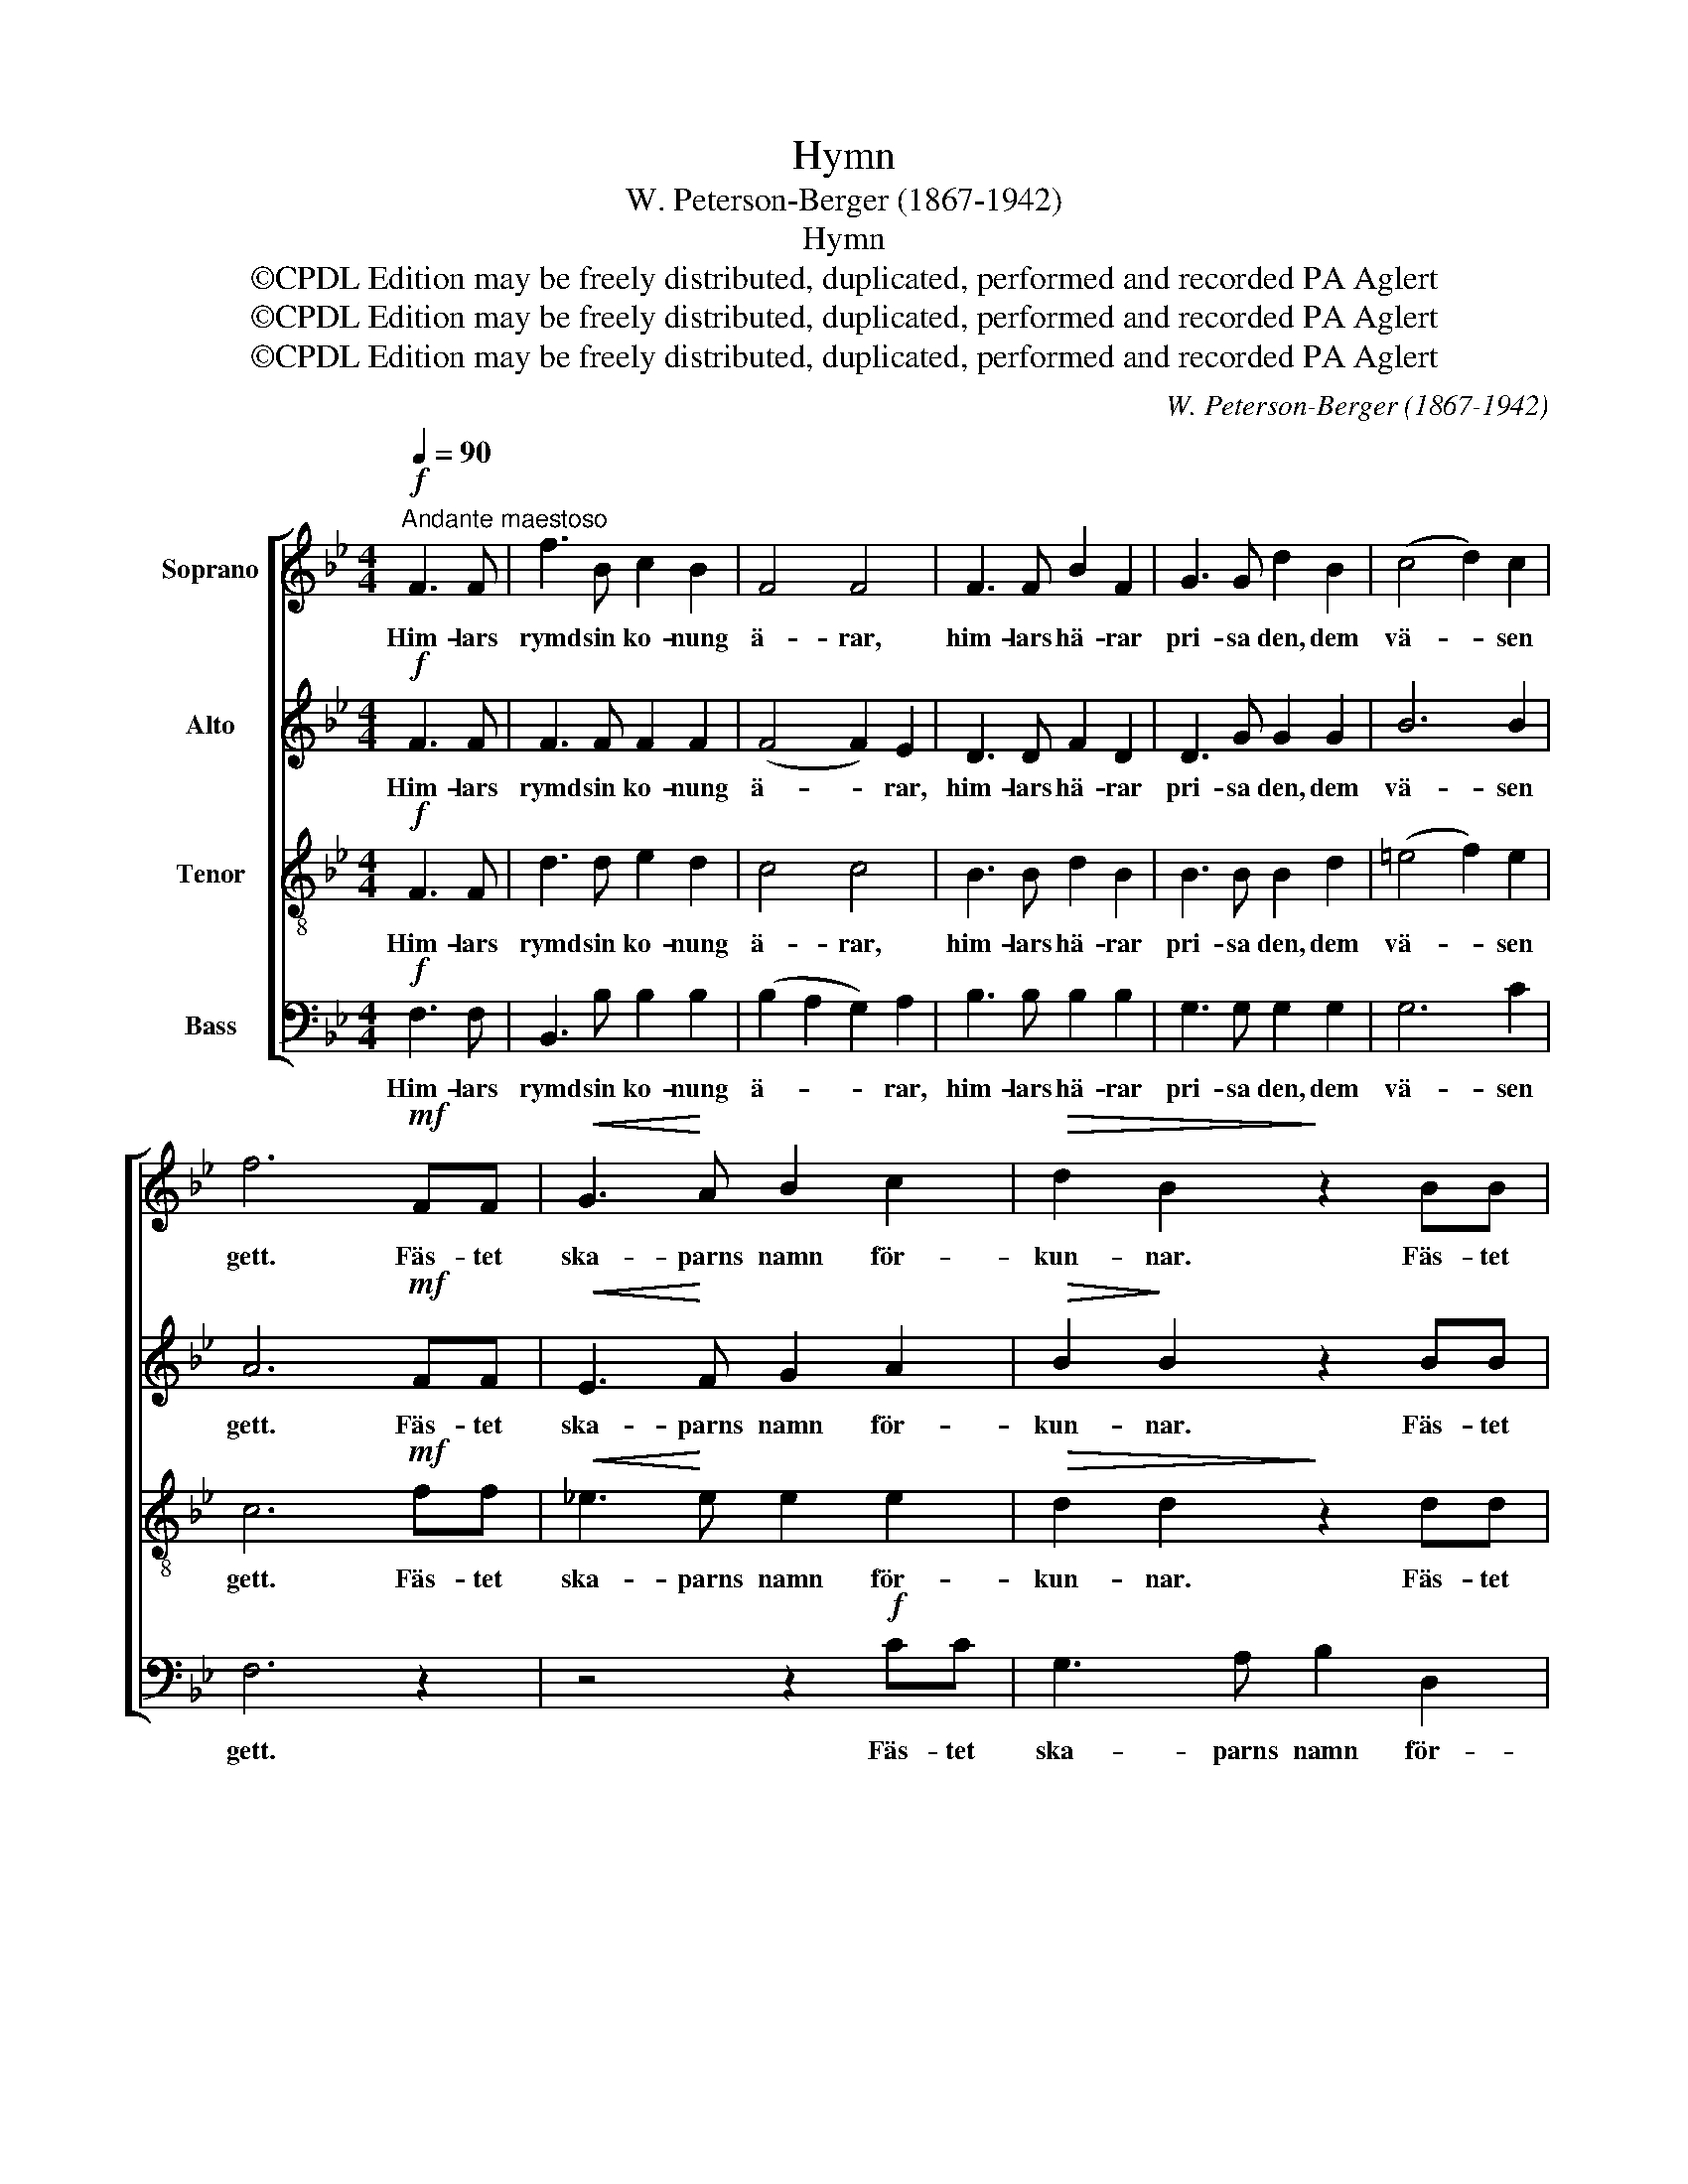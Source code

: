 X:1
T:Hymn
T:W. Peterson-Berger (1867-1942)
T:Hymn
T:©CPDL Edition may be freely distributed, duplicated, performed and recorded PA Aglert
T:©CPDL Edition may be freely distributed, duplicated, performed and recorded PA Aglert
T:©CPDL Edition may be freely distributed, duplicated, performed and recorded PA Aglert
C:W. Peterson-Berger (1867-1942)
Z:©CPDL Edition may be freely distributed, duplicated, performed and recorded
Z:PA Aglert
%%score [ 1 2 3 4 ]
L:1/8
Q:1/4=90
M:4/4
K:Bb
V:1 treble nm="Soprano"
V:2 treble nm="Alto"
V:3 treble-8 nm="Tenor"
V:4 bass nm="Bass"
V:1
"^Andante maestoso"!f! F3 F | f3 B c2 B2 | F4 F4 | F3 F B2 F2 | G3 G d2 B2 | (c4 d2) c2 | %6
w: Him- lars|rymd sin ko- nung|ä- rar,|him- lars hä- rar|pri- sa den, dem|vä- * sen|
 f6!mf! FF |!<(! G3!<)! A B2 c2 |!>(! d2 B2!>)! z2 BB |!<(! A3!<)! B c2 e2 | d2 D2 z4 | %11
w: gett. Fäs- tet|ska- parns namn för-|kun- nar. Fäs- tet|ska- parns namn för-|kun- nar.|
!p! (B4 A2) G2 |!<(! F2 F2!<)! G2 A2 | B3 G =B3 G |!f!!>(! c8!>)! |!mf! e>e d!>(!c B2!>)! G2 | %16
w: Stjär- * ne-|mun- nar sju- nga|u- tan vi- la|det,|sju- nga u- tan vi- la|
!p! !fermata!F4!mf! F3 F | B3 B c2 d2 | F4 F4 |!<(! F3 F!<)! B2 d2 |!f! (f4 e2) d2 | c2 B2 A2 G2 | %22
w: det. Him- lars|rymd sin ko- nung|ä- rar,|him- lars hä- rar|pri- * sa|den, dem vä- sen|
 B6!<(! F>!<)!D |!ff! E4 e4 | f6 f2 | !fermata!B4 z4 |] %26
w: gett, pri- sa|den, dem|vä- sen|gett.|
V:2
!f! F3 F | F3 F F2 F2 | (F4 F2) E2 | D3 D F2 D2 | D3 G G2 G2 | B6 B2 | A6!mf! FF | %7
w: Him- lars|rymd sin ko- nung|ä- * rar,|him- lars hä- rar|pri- sa den, dem|vä- sen|gett. Fäs- tet|
!<(! E3!<)! F G2 A2 |!>(! B2!>)! B2 z2 BB |!<(! F3!<)! G A2 G2 | ^F2 D2 z4 |!p! (G4 =E2) E2 | %12
w: ska- parns namn för-|kun- nar. Fäs- tet|ska- parns namn för-|kun- nar.|Stjär- * ne-|
!<(! F2 F2!<)! F2 F2 | G3 G F3 F |!f!!>(! (=E4 _E4)!>)! |!mf! G>G F!>(!E E2!>)! E2 | %16
w: mun- nar sju- nga|u- tan vi- la|det, _|sju- nga u- tan vi- la|
!p! !fermata!E4!mf! E3 E | D3 F F2 F2 | (F4 F2) E2 | D3!<(! D!<)! F2 _A2 |!f! G8- | (G4 C2) ^C2 | %22
w: det. Him- lars|rymd sin ko- nung|ä- * rar,|him- lars hä- rar|pri-|* * sa|
 D6!<(! D>D!<)! |!ff! E4 B4 | B4 A4 | !fermata!F4 z4 |] %26
w: den, pri- sa|den, dem|vä- sen|gett.|
V:3
!f! F3 F | d3 d e2 d2 | c4 c4 | B3 B d2 B2 | B3 B B2 d2 | (=e4 f2) e2 | c6!mf! ff | %7
w: Him- lars|rymd sin ko- nung|ä- rar,|him- lars hä- rar|pri- sa den, dem|vä- * sen|gett. Fäs- tet|
!<(! !courtesy!_e3!<)! e e2 e2 |!>(! d2 d2!>)! z2 dd |!<(! f3!<)! f f2 c2 | A2 d2 z4 | %11
w: ska- parns namn för-|kun- nar. Fäs- tet|ska- parns namn för-|kun- nar.|
!p! (d4 ^c2) c2 |!<(! d2 d2!<)! d2 d2 | d3 d d3 d |!f!!>(! !courtesy!_B8!>)! | %15
w: Stjär- * ne-|mun- nar sju- nga|u- tan vi- la|det,|
!mf! A>A A!>(!A G2!>)! B2 |!p! !fermata!A4!mf! F3 F | f3 d e2 f2 | c4 c4 |!<(! B3 B!<)! d2 B2 | %20
w: sju- nga u- tan vi- la|det. Him- lars|rymd sin ko- nung|ä- rar,|him- lars hä- rar|
!f! (B8 | c6) B2 | B6!<(! B>!<)!B |!ff! B4 e4 | c6 e2 | !fermata!d4 z4 |] %26
w: pri-|* sa|den, pri- sa|den, dem|vä- sen|gett.|
V:4
!f! F,3 F, | B,,3 B, B,2 B,2 | (B,2 A,2 G,2) A,2 | B,3 B, B,2 B,2 | G,3 G, G,2 G,2 | G,6 C2 | %6
w: Him- lars|rymd sin ko- nung|ä- * * rar,|him- lars hä- rar|pri- sa den, dem|vä- sen|
 F,6 z2 | z4 z2!f! CC | G,3 A, B,2 D,2 | F,2 F,,2 z2 C,C, | D,3 C,!>(! B,,2!>)! A,,2 | %11
w: gett.|Fäs- tet|ska- parns namn för-|kun- nar. Fäs- tet|ska- parns namn för-|
!p! G,,3 G,, A,,2 A,,2 |!<(! D,2 (DC)!<)! B,2 A,2 | G,3 G, G,3 G, |!f!!>(! (G,4 _G,4)!>)! | %15
w: kun- nar. Stjär- ne-|mun- nar _ sju- nga|u- tan vi- la|det, _|
!mf! F,>F, F,!>(!F, F,2!>)! F,2 |!p! !fermata!F,4!mf! F,3 F, | B,,3 B, B,2 B,2 | %18
w: sju- nga u- tan vi- la|det. Him- lars|rymd sin ko- nung|
 (B,2 A,2 G,2) A,2 |!<(! B,3 B,!<)! B,2 B,2 |!f! E,8 | =E,8 | F,6!<(! F,>!<)!F, |!ff! G,4 G,4 | %24
w: ä- * * rar,|him- lars hä- rar|pri-|sa|den, pri- sa|den, dem|
 F,6 F,2 | !fermata!B,4 z4 |] %26
w: vä- sen|gett.|

